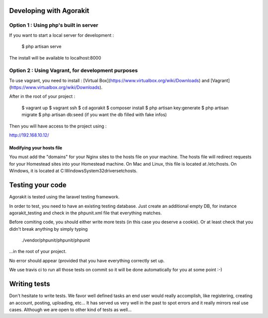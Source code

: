 Developing with Agorakit
========================

Option 1 : Using php's built in server
--------------------------------------

If you want to start a local server for development :

  $ php artisan serve

The install will be available to localhost:8000



Option 2 : Using Vagrant, for development purposes
--------------------------------------------------

To use vagrant, you need to install : [Virtual Box](https://www.virtualbox.org/wiki/Downloads) and [Vagrant](https://www.virtualbox.org/wiki/Downloads).

After in the root of your project :

  $ vagrant up
  $ vagrant ssh
  $ cd agorakit
  $ composer install
  $ php artisan key:generate
  $ php artisan migrate
  $ php artisan db:seed (if you want the db filled with fake infos)


Then you will have access to the project using :

http://192.168.10.12/

Modifying your hosts file
^^^^^^^^^^^^^^^^^^^^^^^^^

You must add the "domains" for your Nginx sites to the hosts file on your machine. The hosts file will redirect requests for your Homestead sites into your Homestead machine. On Mac and Linux, this file is located at /etc/hosts. On Windows, it is located at C:\Windows\System32\drivers\etc\hosts.


Testing your code
=================

Agorakit is tested using the laravel testing framework.

In order to test, you need to have an existing testing database. Just create an additional empty DB, for instance agorakit_testing and check in the phpunit.xml file that everything matches.

Before comiting code, you should either write more tests (in this case you deserve a cookie). Or at least check that you didn't break anything by simply typing

  ./vendor/phpunit/phpunit/phpunit

...in the root of your project.

No error should appear (provided that you have everything correctly set up.

We use travis ci to run all those tests on commit so it will be done automatically for you at some point :-)

Writing tests
=============
Don't hesitate to write tests. We favor well defined tasks an end user would really accomplish, like registering, creating an account, posting, uploading, etc... It has served us very well in the past to spot errors and it really mirrors real use cases. Although we are open to other kind of tests as well...
